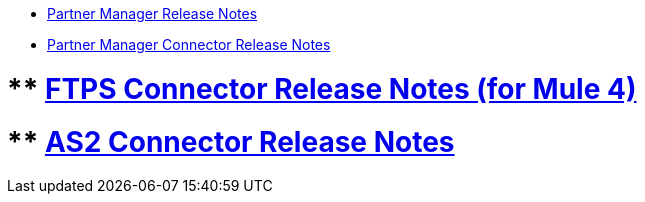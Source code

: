 // Release Notes TOC File

** xref:partner-manager-release-notes.adoc[Partner Manager Release Notes]
** xref:partner-manager-connector-release-notes.adoc[Partner Manager Connector Release Notes]

# ** xref:ftps-connector-release-notes.adoc[FTPS Connector Release Notes (for Mule 4)]
# ** xref:as2-connector-release-notes.adoc[AS2 Connector Release Notes]
